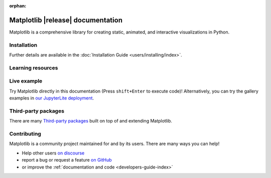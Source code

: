 :orphan:

.. title:: Matplotlib documentation

.. module:: matplotlib


##################################
Matplotlib |release| documentation
##################################

Matplotlib is a comprehensive library for creating static, animated,
and interactive visualizations in Python.

************
Installation
************

.. grid:: 1 1 2 2

    .. grid-item::

        Install using `pip <https://pypi.org/project/matplotlib>`__:

        .. code-block:: bash

            pip install matplotlib

    .. grid-item::

        Install using `conda <https://docs.continuum.io/anaconda/>`__:

        .. code-block:: bash

            conda install -c conda-forge matplotlib

Further details are available in the :doc:`Installation Guide <users/installing/index>`.

******************
Learning resources
******************

.. grid:: 1 1 2 2

    .. grid-item-card::
        :padding: 2

        Tutorials
        ^^^

        - :ref:`Quick-start guide <quick_start>`
        - :doc:`Plot types <plot_types/index>`
        - :ref:`users-guide-using`
        - :doc:`External learning resources <users/resources/index>`

    .. grid-item-card::
        :padding: 2

        How-tos
        ^^^

        - :doc:`Example gallery <gallery/index>`
        - :doc:`Matplotlib FAQ <users/faq/index>`

    .. grid-item-card::
        :padding: 2

        Understand how Matplotlib works
        ^^^

        - :ref:`users-guide-explain` in the :doc:`Users guide
          <users/index>` has a number of advanced topics.

    .. grid-item-card::
        :padding: 2

        Reference
        ^^^

        - :doc:`API Reference <api/index>`
        - :doc:`Axes API <api/axes_api>` for most plotting methods
        - :doc:`Figure API <api/figure_api>` for figure-level methods
        - Top-level interfaces to create:

          - Figures (`.pyplot.figure`)
          - Subplots (`.pyplot.subplots`, `.pyplot.subplot_mosaic`)


************
Live example
************

Try Matplotlib directly in this documentation (Press ``shift+Enter`` to execute code)! Alternatively, you can try the gallery examples in `our JupyterLite deployment <./lite/lab>`__.

.. retrolite:: matplotlib.ipynb
   :height: 600px
   :prompt: Try Matplotlib!

********************
Third-party packages
********************

There are many `Third-party packages
<https://matplotlib.org/mpl-third-party/>`_ built on top of and extending
Matplotlib.


************
Contributing
************

Matplotlib is a community project maintained for and by its users.  There are many ways
you can help!

- Help other users `on discourse <https://discourse.matplotlib.org>`__
- report a bug or request a feature `on GitHub <https://github.com/matplotlib/matplotlib/issues>`__
- or improve the :ref:`documentation and code <developers-guide-index>`
